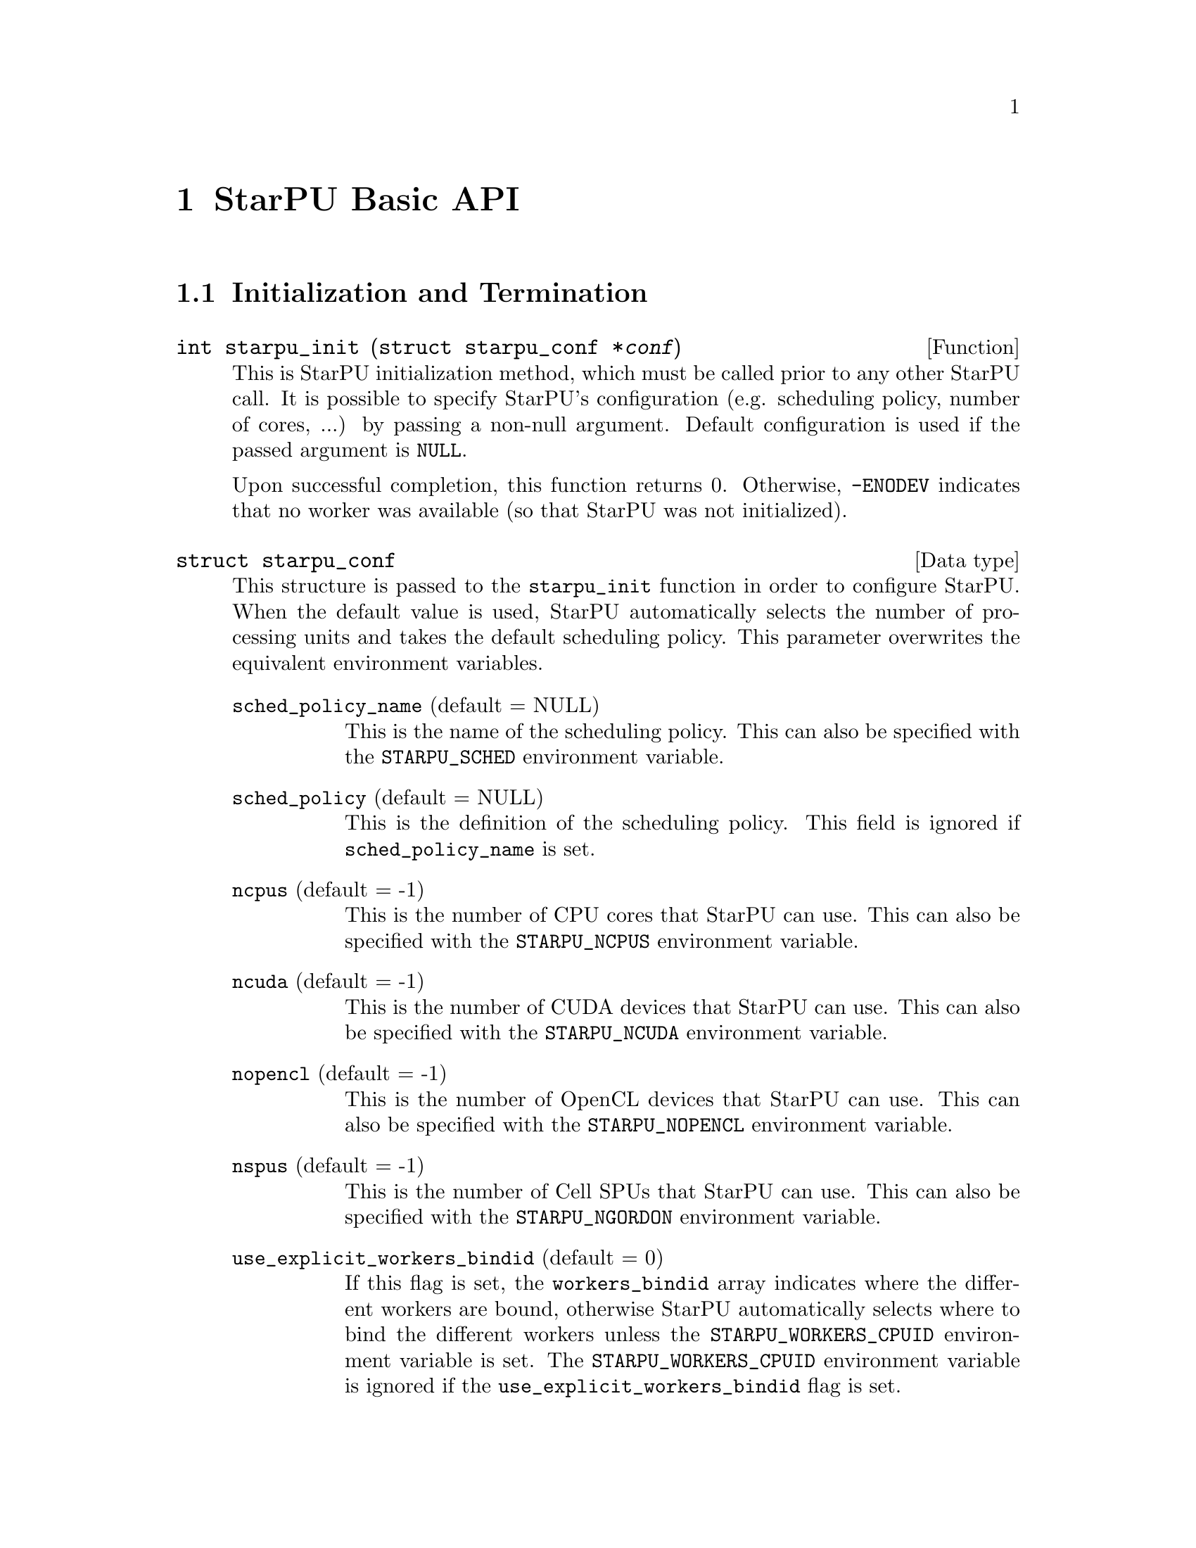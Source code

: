 @c -*-texinfo-*-

@c This file is part of the StarPU Handbook.
@c Copyright (C) 2009--2011  Universit@'e de Bordeaux 1
@c Copyright (C) 2010, 2011  Centre National de la Recherche Scientifique
@c Copyright (C) 2011 Institut National de Recherche en Informatique et Automatique
@c See the file starpu.texi for copying conditions.

@node StarPU Basic API
@chapter StarPU Basic API

@menu
* Initialization and Termination::  Initialization and Termination methods
* Workers' Properties::         Methods to enumerate workers' properties
* Data Library::                Methods to manipulate data
* Data Interfaces::             
* Data Partition::              
* Codelets and Tasks::          Methods to construct tasks
* Explicit Dependencies::       Explicit Dependencies
* Implicit Data Dependencies::  Implicit Data Dependencies
* Performance Model API::       
* Profiling API::               Profiling API
* CUDA extensions::             CUDA extensions
* OpenCL extensions::           OpenCL extensions
* Cell extensions::             Cell extensions
* Miscellaneous helpers::       
@end menu

@node Initialization and Termination
@section Initialization and Termination

@deftypefun int starpu_init ({struct starpu_conf *}@var{conf})
This is StarPU initialization method, which must be called prior to any other
StarPU call.  It is possible to specify StarPU's configuration (e.g. scheduling
policy, number of cores, ...) by passing a non-null argument. Default
configuration is used if the passed argument is @code{NULL}.

Upon successful completion, this function returns 0. Otherwise, @code{-ENODEV}
indicates that no worker was available (so that StarPU was not initialized).
@end deftypefun

@deftp {Data type} {struct starpu_conf}
This structure is passed to the @code{starpu_init} function in order
to configure StarPU.
When the default value is used, StarPU automatically selects the number
of processing units and takes the default scheduling policy. This parameter
overwrites the equivalent environment variables.

@table @asis
@item @code{sched_policy_name} (default = NULL)
This is the name of the scheduling policy. This can also be specified
with the @code{STARPU_SCHED} environment variable.
@item @code{sched_policy} (default = NULL)
This is the definition of the scheduling policy. This field is ignored
if @code{sched_policy_name} is set.
@item @code{ncpus} (default = -1)
This is the number of CPU cores that StarPU can use. This can also be
specified with the @code{STARPU_NCPUS} environment variable.
@item @code{ncuda} (default = -1)
This is the number of CUDA devices that StarPU can use. This can also
be specified with the @code{STARPU_NCUDA} environment variable.
@item @code{nopencl} (default = -1)
This is the number of OpenCL devices that StarPU can use. This can
also be specified with the @code{STARPU_NOPENCL} environment variable.
@item @code{nspus} (default = -1)
This is the number of Cell SPUs that StarPU can use. This can also be
specified with the @code{STARPU_NGORDON} environment variable.
@item @code{use_explicit_workers_bindid} (default = 0)
If this flag is set, the @code{workers_bindid} array indicates where
the different workers are bound, otherwise StarPU automatically
selects where to bind the different workers unless the
@code{STARPU_WORKERS_CPUID} environment variable is set. The
@code{STARPU_WORKERS_CPUID} environment variable is ignored if the
@code{use_explicit_workers_bindid} flag is set.
@item @code{workers_bindid[STARPU_NMAXWORKERS]}
If the @code{use_explicit_workers_bindid} flag is set, this array
indicates where to bind the different workers. The i-th entry of the
@code{workers_bindid} indicates the logical identifier of the
processor which should execute the i-th worker. Note that the logical
ordering of the CPUs is either determined by the OS, or provided by
the @code{hwloc} library in case it is available. When this flag is
set, the @ref{STARPU_WORKERS_CPUID} environment variable is ignored.
@item @code{use_explicit_workers_cuda_gpuid} (default = 0)
If this flag is set, the CUDA workers will be attached to the CUDA
devices specified in the @code{workers_cuda_gpuid} array. Otherwise,
StarPU affects the CUDA devices in a round-robin fashion. When this
flag is set, the @ref{STARPU_WORKERS_CUDAID} environment variable is
ignored.
@item @code{workers_cuda_gpuid[STARPU_NMAXWORKERS]}
If the @code{use_explicit_workers_cuda_gpuid} flag is set, this array
contains the logical identifiers of the CUDA devices (as used by
@code{cudaGetDevice}).
@item @code{use_explicit_workers_opencl_gpuid} (default = 0)
If this flag is set, the OpenCL workers will be attached to the OpenCL
devices specified in the @code{workers_opencl_gpuid} array. Otherwise,
StarPU affects the OpenCL devices in a round-robin fashion.
@item @code{workers_opencl_gpuid[STARPU_NMAXWORKERS]}
todo
@item @code{calibrate} (default = 0)
If this flag is set, StarPU will calibrate the performance models when
executing tasks. If this value is equal to -1, the default value is
used. The default value is overwritten by the @code{STARPU_CALIBRATE}
environment variable when it is set.
@item @code{single_combined_worker} (default = 0)
By default, StarPU creates various combined workers according to the machine
structure. Some parallel libraries (e.g. most OpenMP implementations) however do
not support concurrent calls to parallel code. In such case, setting this flag
makes StarPU only create one combined worker, containing all
the CPU workers. The default value is overwritten by the
@code{STARPU_SINGLE_COMBINED_WORKER} environment variable when it is set.
@end table
@end deftp

@deftypefun int starpu_conf_init ({struct starpu_conf *}@var{conf})
This function initializes the @var{conf} structure passed as argument
with the default values. In case some configuration parameters are already
specified through environment variables, @code{starpu_conf_init} initializes
the fields of the structure according to the environment variables. For
instance if @code{STARPU_CALIBRATE} is set, its value is put in the
@code{.ncuda} field of the structure passed as argument.

Upon successful completion, this function returns 0. Otherwise, @code{-EINVAL}
indicates that the argument was NULL.
@end deftypefun

@deftypefun void starpu_shutdown (void)
This is StarPU termination method. It must be called at the end of the
application: statistics and other post-mortem debugging information are not
guaranteed to be available until this method has been called.
@end deftypefun

@node Workers' Properties
@section Workers' Properties

@deftp {DataType} {enum starpu_archtype}
The different values are:
@table @asis
@item @code{STARPU_CPU_WORKER}
@item @code{STARPU_CUDA_WORKER}
@item @code{STARPU_OPENCL_WORKER}
@item @code{STARPU_GORDON_WORKER}
@end table
@end deftp

@deftypefun unsigned starpu_worker_get_count (void)
This function returns the number of workers (i.e. processing units executing
StarPU tasks). The returned value should be at most @code{STARPU_NMAXWORKERS}.
@end deftypefun

@deftypefun int starpu_worker_get_count_by_type ({enum starpu_archtype} @var{type})
Returns the number of workers of the given type indicated by the argument. A positive
(or null) value is returned in case of success, @code{-EINVAL} indicates that
the type is not valid otherwise.
@end deftypefun

@deftypefun unsigned starpu_cpu_worker_get_count (void)
This function returns the number of CPUs controlled by StarPU. The returned
value should be at most @code{STARPU_MAXCPUS}.
@end deftypefun

@deftypefun unsigned starpu_cuda_worker_get_count (void)
This function returns the number of CUDA devices controlled by StarPU. The returned
value should be at most @code{STARPU_MAXCUDADEVS}.
@end deftypefun

@deftypefun unsigned starpu_opencl_worker_get_count (void)
This function returns the number of OpenCL devices controlled by StarPU. The returned
value should be at most @code{STARPU_MAXOPENCLDEVS}.
@end deftypefun

@deftypefun unsigned starpu_spu_worker_get_count (void)
This function returns the number of Cell SPUs controlled by StarPU.
@end deftypefun

@deftypefun int starpu_worker_get_id (void)
This function returns the identifier of the current worker, i.e the one associated to the calling
thread. The returned value is either -1 if the current context is not a StarPU
worker (i.e. when called from the application outside a task or a callback), or
an integer between 0 and @code{starpu_worker_get_count() - 1}.
@end deftypefun

@deftypefun int starpu_worker_get_ids_by_type ({enum starpu_archtype} @var{type}, int *@var{workerids}, int @var{maxsize})
This function gets the list of identifiers of workers with the given
type. It fills the workerids array with the identifiers of the workers that have the type
indicated in the first argument. The maxsize argument indicates the size of the
workids array. The returned value gives the number of identifiers that were put
in the array. @code{-ERANGE} is returned is maxsize is lower than the number of
workers with the appropriate type: in that case, the array is filled with the
maxsize first elements. To avoid such overflows, the value of maxsize can be
chosen by the means of the @code{starpu_worker_get_count_by_type} function, or
by passing a value greater or equal to @code{STARPU_NMAXWORKERS}.
@end deftypefun

@deftypefun int starpu_worker_get_devid (int @var{id})
This functions returns the device id of the given worker. The worker
should be identified with the value returned by the @code{starpu_worker_get_id} function. In the case of a
CUDA worker, this device identifier is the logical device identifier exposed by
CUDA (used by the @code{cudaGetDevice} function for instance). The device
identifier of a CPU worker is the logical identifier of the core on which the
worker was bound; this identifier is either provided by the OS or by the
@code{hwloc} library in case it is available.
@end deftypefun

@deftypefun {enum starpu_archtype} starpu_worker_get_type (int @var{id})
This function returns the type of processing unit associated to a
worker. The worker identifier is a value returned by the
@code{starpu_worker_get_id} function). The returned value
indicates the architecture of the worker: @code{STARPU_CPU_WORKER} for a CPU
core, @code{STARPU_CUDA_WORKER} for a CUDA device,
@code{STARPU_OPENCL_WORKER} for a OpenCL device, and
@code{STARPU_GORDON_WORKER} for a Cell SPU. The value returned for an invalid
identifier is unspecified.
@end deftypefun

@deftypefun void starpu_worker_get_name (int @var{id}, char *@var{dst}, size_t @var{maxlen})
This function allows to get the name of a given worker.
StarPU associates a unique human readable string to each processing unit. This
function copies at most the @var{maxlen} first bytes of the unique string
associated to a worker identified by its identifier @var{id} into the
@var{dst} buffer. The caller is responsible for ensuring that the @var{dst}
is a valid pointer to a buffer of @var{maxlen} bytes at least. Calling this
function on an invalid identifier results in an unspecified behaviour.
@end deftypefun

@deftypefun unsigned starpu_worker_get_memory_node (unsigned @var{workerid})
This function returns the identifier of the memory node associated to the
worker identified by @var{workerid}.
@end deftypefun

@node Data Library
@section Data Library

@menu
* Introduction to Data Library::  
* Basic Data Library API::      
* Access registered data from the application::  
@end menu

This section describes the data management facilities provided by StarPU.

We show how to use existing data interfaces in @ref{Data Interfaces}, but developers can
design their own data interfaces if required.

@node Introduction to Data Library
@subsection Introduction
Data management is done at a high-level in StarPU: rather than accessing a mere
list of contiguous buffers, the tasks may manipulate data that are described by
a high-level construct which we call data interface.

An example of data interface is the "vector" interface which describes a
contiguous data array on a spefic memory node. This interface is a simple
structure containing the number of elements in the array, the size of the
elements, and the address of the array in the appropriate address space (this
address may be invalid if there is no valid copy of the array in the memory
node). More informations on the data interfaces provided by StarPU are
given in @ref{Data Interfaces}.

When a piece of data managed by StarPU is used by a task, the task
implementation is given a pointer to an interface describing a valid copy of
the data that is accessible from the current processing unit.

Every worker is associated to a memory node which is a logical abstraction of
the address space from which the processing unit gets its data. For instance,
the memory node associated to the different CPU workers represents main memory
(RAM), the memory node associated to a GPU is DRAM embedded on the device.
Every memory node is identified by a logical index which is accessible from the
@code{starpu_worker_get_memory_node} function. When registering a piece of data
to StarPU, the specified memory node indicates where the piece of data
initially resides (we also call this memory node the home node of a piece of
data).

@node Basic Data Library API
@subsection Basic Data Library API

@deftypefun int starpu_malloc (void **@var{A}, size_t @var{dim})
This function allocates data of the given size in main memory. It will also try to pin it in
CUDA or OpenCL, so that data transfers from this buffer can be asynchronous, and
thus permit data transfer and computation overlapping. The allocated buffer must
be freed thanks to the @code{starpu_free} function.
@end deftypefun

@deftypefun int starpu_free (void *@var{A})
This function frees memory which has previously allocated with
@code{starpu_malloc}.
@end deftypefun

@deftp {Data Type} {enum starpu_access_mode}
This datatype describes a data access mode. The different available modes are:
@table @asis
@item @code{STARPU_R}: read-only mode.
@item @code{STARPU_W}: write-only mode.
@item @code{STARPU_RW}: read-write mode. This is equivalent to @code{STARPU_R|STARPU_W}.
@item @code{STARPU_SCRATCH}: scratch memory. A temporary buffer is allocated for the task, but StarPU does not enforce data consistency, i.e. each device has its own buffer, independently from each other (even for CPUs). This is useful for temporary variables. For now, no behaviour is defined concerning the relation with STARPU_R/W modes and the value provided at registration, i.e. the value of the scratch buffer is undefined at entry of the codelet function, but this is being considered for future extensions.
@item @code{STARPU_REDUX} reduction mode.
@end table
@end deftp

@deftp {Data Type} {starpu_data_handle_t}
StarPU uses @code{starpu_data_handle_t} as an opaque handle to manage a piece of
data. Once a piece of data has been registered to StarPU, it is associated to a
@code{starpu_data_handle_t} which keeps track of the state of the piece of data
over the entire machine, so that we can maintain data consistency and locate
data replicates for instance.
@end deftp

@deftypefun void starpu_data_register (starpu_data_handle_t *@var{handleptr}, uint32_t @var{home_node}, void *@var{interface}, {struct starpu_data_interface_ops} *@var{ops})
Register a piece of data into the handle located at the @var{handleptr}
address. The @var{interface} buffer contains the initial description of the
data in the home node. The @var{ops} argument is a pointer to a structure
describing the different methods used to manipulate this type of interface. See
@ref{struct starpu_data_interface_ops} for more details on this structure.

If @code{home_node} is -1, StarPU will automatically
allocate the memory when it is used for the
first time in write-only mode. Once such data handle has been automatically
allocated, it is possible to access it using any access mode.

Note that StarPU supplies a set of predefined types of interface (e.g. vector or
matrix) which can be registered by the means of helper functions (e.g.
@code{starpu_vector_data_register} or @code{starpu_matrix_data_register}).
@end deftypefun

@deftypefun void starpu_data_unregister (starpu_data_handle_t @var{handle})
This function unregisters a data handle from StarPU. If the data was
automatically allocated by StarPU because the home node was -1, all
automatically allocated buffers are freed. Otherwise, a valid copy of the data
is put back into the home node in the buffer that was initially registered.
Using a data handle that has been unregistered from StarPU results in an
undefined behaviour.
@end deftypefun

@deftypefun void starpu_data_unregister_no_coherency (starpu_data_handle_t @var{handle})
This is the same as starpu_data_unregister, except that StarPU does not put back
a valid copy into the home node, in the buffer that was initially registered.
@end deftypefun

@deftypefun void starpu_data_invalidate (starpu_data_handle_t @var{handle})
Destroy all replicates of the data handle. After data invalidation, the first
access to the handle must be performed in write-only mode. Accessing an
invalidated data in read-mode results in undefined behaviour.
@end deftypefun

@c TODO create a specific sections about user interaction with the DSM ?

@deftypefun void starpu_data_set_wt_mask (starpu_data_handle_t @var{handle}, uint32_t @var{wt_mask})
This function sets the write-through mask of a given data, i.e. a bitmask of
nodes where the data should be always replicated after modification.
@end deftypefun

@deftypefun int starpu_data_prefetch_on_node (starpu_data_handle_t @var{handle}, unsigned @var{node}, unsigned @var{async})
Issue a prefetch request for a given data to a given node, i.e.
requests that the data be replicated to the given node, so that it is available
there for tasks. If the @var{async} parameter is 0, the call will block until
the transfer is achieved, else the call will return as soon as the request is
scheduled (which may however have to wait for a task completion).
@end deftypefun

@deftypefun starpu_data_handle_t starpu_data_lookup ({const void *}@var{ptr})
todo
@end deftypefun

@deftypefun int starpu_data_request_allocation (starpu_data_handle_t @var{handle}, uint32_t @var{node})
todo
@end deftypefun

@deftypefun void starpu_data_query_status (starpu_data_handle_t @var{handle}, int @var{memory_node}, {int *}@var{is_allocated}, {int *}@var{is_valid}, {int *}@var{is_requested})
Query the status of the handle on the specified memory node.
@end deftypefun

@deftypefun void starpu_data_advise_as_important (starpu_data_handle_t @var{handle}, unsigned @var{is_important})
This function allows to specify that a piece of data can be discarded
without impacting the application.
@end deftypefun

@deftypefun void starpu_data_set_reduction_methods (starpu_data_handle_t @var{handle}, {struct starpu_codelet_t *}@var{redux_cl}, {struct starpu_codelet_t *}@var{init_cl})
todo
@end deftypefun

@node Access registered data from the application
@subsection Access registered data from the application

@deftypefun int starpu_data_acquire (starpu_data_handle_t @var{handle}, {enum starpu_access_mode} @var{mode})
The application must call this function prior to accessing registered data from
main memory outside tasks. StarPU ensures that the application will get an
up-to-date copy of the data in main memory located where the data was
originally registered, and that all concurrent accesses (e.g. from tasks) will
be consistent with the access mode specified in the @var{mode} argument.
@code{starpu_data_release} must be called once the application does not need to
access the piece of data anymore.  Note that implicit data
dependencies are also enforced by @code{starpu_data_acquire}, i.e.
@code{starpu_data_acquire} will wait for all tasks scheduled to work on
the data, unless that they have not been disabled explictly by calling
@code{starpu_data_set_default_sequential_consistency_flag} or
@code{starpu_data_set_sequential_consistency_flag}.
@code{starpu_data_acquire} is a blocking call, so that it cannot be called from
tasks or from their callbacks (in that case, @code{starpu_data_acquire} returns
@code{-EDEADLK}). Upon successful completion, this function returns 0. 
@end deftypefun


@deftypefun int starpu_data_acquire_cb (starpu_data_handle_t @var{handle}, {enum starpu_access_mode} @var{mode}, void (*@var{callback})(void *), void *@var{arg})
@code{starpu_data_acquire_cb} is the asynchronous equivalent of
@code{starpu_data_release}. When the data specified in the first argument is
available in the appropriate access mode, the callback function is executed.
The application may access the requested data during the execution of this
callback. The callback function must call @code{starpu_data_release} once the
application does not need to access the piece of data anymore. 
Note that implicit data dependencies are also enforced by
@code{starpu_data_acquire_cb} in case they are enabled.
 Contrary to @code{starpu_data_acquire}, this function is non-blocking and may
be called from task callbacks. Upon successful completion, this function
returns 0.
@end deftypefun

@deftypefun void STARPU_DATA_ACQUIRE_CB (starpu_data_handle_t @var{handle}, {enum starpu_access_mode} @var{mode}, code)
@code{STARPU_DATA_ACQUIRE_CB} is the same as @code{starpu_data_acquire_cb},
except that the code to be executed in a callback is directly provided as a
macro parameter, and the data handle is automatically released after it. This
permits to easily execute code which depends on the value of some registered
data. This is non-blocking too and may be called from task callbacks.
@end deftypefun

@deftypefun void starpu_data_release (starpu_data_handle_t @var{handle})
This function releases the piece of data acquired by the application either by
@code{starpu_data_acquire} or by @code{starpu_data_acquire_cb}.
@end deftypefun

@node Data Interfaces
@section Data Interfaces

@menu
* Registering Data::            
* Accessing Data Interfaces::   
@end menu

@node Registering Data
@subsection Registering Data

There are several ways to register a memory region so that it can be managed by
StarPU.  The functions below allow the registration of vectors, 2D matrices, 3D
matrices as well as  BCSR and CSR sparse matrices.

@deftypefun void starpu_void_data_register ({starpu_data_handle_t *}@var{handle})
Register a void interface. There is no data really associated to that
interface, but it may be used as a synchronization mechanism. It also
permits to express an abstract piece of data that is managed by the
application internally: this makes it possible to forbid the
concurrent execution of different tasks accessing the same "void" data
in read-write concurrently.
@end deftypefun

@deftypefun void starpu_variable_data_register ({starpu_data_handle_t *}@var{handle}, uint32_t @var{home_node}, uintptr_t @var{ptr}, size_t @var{size})
Register the @var{size}-byte element pointed to by @var{ptr}, which is
typically a scalar, and initialize @var{handle} to represent this data
item.

@smallexample
float var;
starpu_data_handle_t var_handle;
starpu_variable_data_register(&var_handle, 0, (uintptr_t)&var, sizeof(var));
@end smallexample
@end deftypefun

@deftypefun void starpu_vector_data_register ({starpu_data_handle_t *}@var{handle}, uint32_t @var{home_node}, uintptr_t @var{ptr}, uint32_t @var{count}, size_t @var{size})
Register the @var{count} @var{size}-byte elements pointed to by
@var{ptr} and initialize @var{handle} to represent it.

@example
float vector[NX];
starpu_data_handle_t vector_handle;
starpu_vector_data_register(&vector_handle, 0, (uintptr_t)vector, NX,
                            sizeof(vector[0]));
@end example
@end deftypefun

@deftypefun void starpu_matrix_data_register ({starpu_data_handle_t *}@var{handle}, uint32_t @var{home_node}, uintptr_t @var{ptr}, uint32_t @var{ld}, uint32_t @var{nx}, uint32_t @var{ny}, size_t @var{size})
Register the @var{nx}x@var{ny} 2D matrix of @var{size}-byte elements
pointed by @var{ptr} and initialize @var{handle} to represent it.
@var{ld} specifies the number of extra elements present at the end of
each row; a non-zero @var{ld} adds padding, which can be useful for
alignment purposes.

@example
float *matrix;
starpu_data_handle_t matrix_handle;
matrix = (float*)malloc(width * height * sizeof(float));
starpu_matrix_data_register(&matrix_handle, 0, (uintptr_t)matrix,
                            width, width, height, sizeof(float));
@end example
@end deftypefun

@deftypefun void starpu_block_data_register ({starpu_data_handle_t *}@var{handle}, uint32_t @var{home_node}, uintptr_t @var{ptr}, uint32_t @var{ldy}, uint32_t @var{ldz}, uint32_t @var{nx}, uint32_t @var{ny}, uint32_t @var{nz}, size_t @var{size})
Register the @var{nx}x@var{ny}x@var{nz} 3D matrix of @var{size}-byte
elements pointed by @var{ptr} and initialize @var{handle} to represent
it.  Again, @var{ldy} and @var{ldz} specify the number of extra elements
present at the end of each row or column.

@example
float *block;
starpu_data_handle_t block_handle;
block = (float*)malloc(nx*ny*nz*sizeof(float));
starpu_block_data_register(&block_handle, 0, (uintptr_t)block,
                           nx, nx*ny, nx, ny, nz, sizeof(float));
@end example
@end deftypefun

@deftypefun void starpu_bcsr_data_register (starpu_data_handle_t *@var{handle}, uint32_t @var{home_node}, uint32_t @var{nnz}, uint32_t @var{nrow}, uintptr_t @var{nzval}, uint32_t *@var{colind}, uint32_t *@var{rowptr}, uint32_t @var{firstentry}, uint32_t @var{r}, uint32_t @var{c}, size_t @var{elemsize})
This variant of @code{starpu_data_register} uses the BCSR (Blocked
Compressed Sparse Row Representation) sparse matrix interface.
TODO
@end deftypefun

@deftypefun void starpu_csr_data_register (starpu_data_handle_t *@var{handle}, uint32_t @var{home_node}, uint32_t @var{nnz}, uint32_t @var{nrow}, uintptr_t @var{nzval}, uint32_t *@var{colind}, uint32_t *@var{rowptr}, uint32_t @var{firstentry}, size_t @var{elemsize})
This variant of @code{starpu_data_register} uses the CSR (Compressed
Sparse Row Representation) sparse matrix interface.
TODO
@end deftypefun

@deftypefun {void *} starpu_data_get_interface_on_node (starpu_data_handle_t @var{handle}, unsigned @var{memory_node})
todo
@end deftypefun

@node Accessing Data Interfaces
@subsection Accessing Data Interfaces

Each data interface is provided with a set of field access functions.
The ones using a @code{void *} parameter aimed to be used in codelet
implementations (see for example the code in @ref{Source code of Vector Scaling}).

@deftp {Data Type} {enum starpu_data_interface_id}
The different values are:
@table @asis
@item @code{STARPU_MATRIX_INTERFACE_ID}
@item @code{STARPU_BLOCK_INTERFACE_ID}
@item @code{STARPU_VECTOR_INTERFACE_ID}
@item @code{STARPU_CSR_INTERFACE_ID}
@item @code{STARPU_BCSR_INTERFACE_ID}
@item @code{STARPU_VARIABLE_INTERFACE_ID}
@item @code{STARPU_VOID_INTERFACE_ID}
@item @code{STARPU_MULTIFORMAT_INTERFACE_ID}
@item @code{STARPU_NINTERFACES_ID} : number of data interfaces
@end table
@end deftp

@menu
* Accessing Handle::            
* Accessing Variable Data Interfaces::  
* Accessing Vector Data Interfaces::  
* Accessing Matrix Data Interfaces::  
* Accessing Block Data Interfaces::  
* Accessing BCSR Data Interfaces::  
* Accessing CSR Data Interfaces::  
@end menu

@node Accessing Handle
@subsubsection Accessing Handle

@deftypefun {void *}starpu_handle_to_pointer (starpu_data_handle_t @var{handle}, uint32_t @var{node})
Return the pointer associated with @var{handle} on node @var{node} or
@code{NULL} if @var{handle}'s interface does not support this
operation or data for this handle is not allocated on that node.
@end deftypefun

@deftypefun {void *} starpu_handle_get_local_ptr (starpu_data_handle_t @var{handle})
Return the local pointer associated with @var{handle} or @code{NULL}
if @var{handle}'s interface does not have data allocated locally
@end deftypefun

@deftypefun {enum starpu_data_interface_id} starpu_get_handle_interface_id (starpu_data_handle_t @var{handle})
todo
@end deftypefun

@node Accessing Variable Data Interfaces
@subsubsection Accessing Variable Data Interfaces

@deftypefun size_t starpu_variable_get_elemsize (starpu_data_handle_t @var{handle})
todo
@end deftypefun

@deftypefun uintptr_t starpu_variable_get_local_ptr (starpu_data_handle_t @var{handle})
todo
@end deftypefun

@deftypefun uintptr_t STARPU_VARIABLE_GET_PTR ({void *}@var{interface})
todo
@end deftypefun

@deftypefun size_t STARPU_VARIABLE_GET_ELEMSIZE ({void *}@var{interface})
todo
@end deftypefun

@node Accessing Vector Data Interfaces
@subsubsection Vector Data Interfaces

@deftypefun uint32_t starpu_vector_get_nx (starpu_data_handle_t @var{handle})
todo
@end deftypefun

@deftypefun size_t starpu_vector_get_elemsize (starpu_data_handle_t @var{handle})
todo
@end deftypefun

@deftypefun uintptr_t starpu_vector_get_local_ptr (starpu_data_handle_t @var{handle})
todo
@end deftypefun

@deftypefun uintptr_t STARPU_VECTOR_GET_PTR ({void *}@var{interface})
todo
@end deftypefun

@deftypefun uint32_t STARPU_VECTOR_GET_NX ({void *}@var{interface})
todo
@end deftypefun

@deftypefun size_t STARPU_VECTOR_GET_ELEMSIZE ({void *}@var{interface})
todo
@end deftypefun

@node Accessing Matrix Data Interfaces
@subsubsection Matrix Data Interfaces

@deftypefun uint32_t starpu_matrix_get_nx (starpu_data_handle_t @var{handle})
todo
@end deftypefun

@deftypefun uint32_t starpu_matrix_get_ny (starpu_data_handle_t @var{handle})
todo
@end deftypefun

@deftypefun uint32_t starpu_matrix_get_local_ld (starpu_data_handle_t @var{handle})
todo
@end deftypefun

@deftypefun uintptr_t starpu_matrix_get_local_ptr (starpu_data_handle_t @var{handle})
todo
@end deftypefun

@deftypefun size_t starpu_matrix_get_elemsize (starpu_data_handle_t @var{handle})
todo
@end deftypefun

@deftypefun uintptr_t STARPU_MATRIX_GET_PTR ({void *}@var{interface})
todo
@end deftypefun

@deftypefun uint32_t STARPU_MATRIX_GET_NX ({void *}@var{interface})
todo
@end deftypefun

@deftypefun uint32_t STARPU_MATRIX_GET_NY ({void *}@var{interface})
todo
@end deftypefun

@deftypefun uint32_t STARPU_MATRIX_GET_LD ({void *}@var{interface})
todo
@end deftypefun

@deftypefun size_t STARPU_MATRIX_GET_ELEMSIZE ({void *}@var{interface})
todo
@end deftypefun

@node Accessing Block Data Interfaces
@subsubsection Block Data Interfaces

@deftypefun uint32_t starpu_block_get_nx (starpu_data_handle_t @var{handle})
todo
@end deftypefun

@deftypefun uint32_t starpu_block_get_ny (starpu_data_handle_t @var{handle})
todo
@end deftypefun

@deftypefun uint32_t starpu_block_get_nz (starpu_data_handle_t @var{handle})
todo
@end deftypefun

@deftypefun uint32_t starpu_block_get_local_ldy (starpu_data_handle_t @var{handle})
todo
@end deftypefun

@deftypefun uint32_t starpu_block_get_local_ldz (starpu_data_handle_t @var{handle})
todo
@end deftypefun

@deftypefun uintptr_t starpu_block_get_local_ptr (starpu_data_handle_t @var{handle})
todo
@end deftypefun

@deftypefun size_t starpu_block_get_elemsize (starpu_data_handle_t @var{handle})
todo
@end deftypefun

@deftypefun uintptr_t STARPU_BLOCK_GET_PTR ({void *}@var{interface})
todo
@end deftypefun

@deftypefun uint32_t STARPU_BLOCK_GET_NX ({void *}@var{interface})
todo
@end deftypefun

@deftypefun uint32_t STARPU_BLOCK_GET_NY ({void *}@var{interface})
todo
@end deftypefun

@deftypefun uint32_t STARPU_BLOCK_GET_NZ ({void *}@var{interface})
todo
@end deftypefun

@deftypefun uint32_t STARPU_BLOCK_GET_LDY ({void *}@var{interface})
todo
@end deftypefun

@deftypefun uint32_t STARPU_BLOCK_GET_LDZ ({void *}@var{interface})
todo
@end deftypefun

@deftypefun size_t STARPU_BLOCK_GET_ELEMSIZE ({void *}@var{interface})
todo
@end deftypefun

@node Accessing BCSR Data Interfaces
@subsubsection BCSR Data Interfaces

@deftypefun uint32_t starpu_bcsr_get_nnz (starpu_data_handle_t @var{handle})
todo
@end deftypefun

@deftypefun uint32_t starpu_bcsr_get_nrow (starpu_data_handle_t @var{handle})
todo
@end deftypefun

@deftypefun uint32_t starpu_bcsr_get_firstentry (starpu_data_handle_t @var{handle})
todo
@end deftypefun

@deftypefun uintptr_t starpu_bcsr_get_local_nzval (starpu_data_handle_t @var{handle})
todo
@end deftypefun

@deftypefun {uint32_t *} starpu_bcsr_get_local_colind (starpu_data_handle_t @var{handle})
todo
@end deftypefun

@deftypefun {uint32_t *} starpu_bcsr_get_local_rowptr (starpu_data_handle_t @var{handle})
todo
@end deftypefun

@deftypefun uint32_t starpu_bcsr_get_r (starpu_data_handle_t @var{handle})
todo
@end deftypefun

@deftypefun uint32_t starpu_bcsr_get_c (starpu_data_handle_t @var{handle})
todo
@end deftypefun

@deftypefun size_t starpu_bcsr_get_elemsize (starpu_data_handle_t @var{handle})
todo
@end deftypefun


@node Accessing CSR Data Interfaces
@subsubsection CSR Data Interfaces

@deftypefun uint32_t starpu_csr_get_nnz (starpu_data_handle_t @var{handle})
todo
@end deftypefun

@deftypefun uint32_t starpu_csr_get_nrow (starpu_data_handle_t @var{handle})
todo
@end deftypefun

@deftypefun uint32_t starpu_csr_get_firstentry (starpu_data_handle_t @var{handle})
todo
@end deftypefun

@deftypefun uintptr_t starpu_csr_get_local_nzval (starpu_data_handle_t @var{handle})
todo
@end deftypefun

@deftypefun {uint32_t *} starpu_csr_get_local_colind (starpu_data_handle_t @var{handle})
todo
@end deftypefun

@deftypefun {uint32_t *} starpu_csr_get_local_rowptr (starpu_data_handle_t @var{handle})
todo
@end deftypefun

@deftypefun size_t starpu_csr_get_elemsize (starpu_data_handle_t @var{handle})
todo
@end deftypefun

@deftypefun uint32_t STARPU_CSR_GET_NNZ ({void *}@var{interface})
todo
@end deftypefun

@deftypefun uint32_t STARPU_CSR_GET_NROW ({void *}@var{interface})
todo
@end deftypefun

@deftypefun uintptr_t STARPU_CSR_GET_NZVAL ({void *}@var{interface})
todo
@end deftypefun

@deftypefun {uint32_t *} STARPU_CSR_GET_COLIND ({void *}@var{interface})
todo
@end deftypefun

@deftypefun {uint32_t *} STARPU_CSR_GET_ROWPTR ({void *}@var{interface})
todo
@end deftypefun

@deftypefun uint32_t STARPU_CSR_GET_FIRSTENTRY ({void *}@var{interface})
todo
@end deftypefun

@deftypefun size_t STARPU_CSR_GET_ELEMSIZE ({void *}@var{interface})
todo
@end deftypefun

@node Data Partition
@section Data Partition

@menu
* Basic API::                   
* Predefined filter functions::  
@end menu

@node Basic API
@subsection Basic API

@deftp {Data Type} {struct starpu_data_filter}
The filter structure describes a data partitioning operation, to be given to the
@code{starpu_data_partition} function, see @ref{starpu_data_partition}
for an example. The different fields are:
@table @asis
@item @code{filter_func}
This function fills the @code{child_interface} structure with interface
information for the @code{id}-th child of the parent @code{father_interface} (among @code{nparts}).
@code{void (*filter_func)(void *father_interface, void* child_interface, struct starpu_data_filter *, unsigned id, unsigned nparts);}
@item @code{nchildren}
This is the number of parts to partition the data into.
@item @code{get_nchildren}
This returns the number of children. This can be used instead of @code{nchildren} when the number of
children depends on the actual data (e.g. the number of blocks in a sparse
matrix).
@code{unsigned (*get_nchildren)(struct starpu_data_filter *, starpu_data_handle_t initial_handle);}
@item @code{get_child_ops}
In case the resulting children use a different data interface, this function
returns which interface is used by child number @code{id}.
@code{struct starpu_data_interface_ops *(*get_child_ops)(struct starpu_data_filter *, unsigned id);}
@item @code{filter_arg}
Some filters take an addition parameter, but this is usually unused.
@item @code{filter_arg_ptr}
Some filters take an additional array parameter like the sizes of the parts, but
this is usually unused.
@end table
@end deftp

@deftypefun void starpu_data_partition (starpu_data_handle_t @var{initial_handle}, {struct starpu_data_filter *}@var{f})
@anchor{starpu_data_partition}
This requests partitioning one StarPU data @var{initial_handle} into several
subdata according to the filter @var{f}, as shown in the following example:

@cartouche
@smallexample
struct starpu_data_filter f = @{
    .filter_func = starpu_vertical_block_filter_func,
    .nchildren = nslicesx,
    .get_nchildren = NULL,
    .get_child_ops = NULL
@};
starpu_data_partition(A_handle, &f);
@end smallexample
@end cartouche
@end deftypefun

@deftypefun void starpu_data_unpartition (starpu_data_handle_t @var{root_data}, uint32_t @var{gathering_node})
This unapplies one filter, thus unpartitioning the data. The pieces of data are
collected back into one big piece in the @var{gathering_node} (usually 0).
@cartouche
@smallexample
starpu_data_unpartition(A_handle, 0);
@end smallexample
@end cartouche
@end deftypefun

@deftypefun int starpu_data_get_nb_children (starpu_data_handle_t @var{handle})
This function returns the number of children.
@end deftypefun

@deftypefun starpu_data_handle_t starpu_data_get_child (starpu_data_handle_t @var{handle}, unsigned @var{i})
todo
@end deftypefun

@deftypefun starpu_data_handle_t starpu_data_get_sub_data (starpu_data_handle_t @var{root_data}, unsigned @var{depth}, ... )
After partitioning a StarPU data by applying a filter,
@code{starpu_data_get_sub_data} can be used to get handles for each of
the data portions. @var{root_data} is the parent data that was
partitioned. @var{depth} is the number of filters to traverse (in
case several filters have been applied, to e.g. partition in row
blocks, and then in column blocks), and the subsequent
parameters are the indexes. The function returns a handle to the
subdata.
@cartouche
@smallexample
h = starpu_data_get_sub_data(A_handle, 1, taskx);
@end smallexample
@end cartouche
@end deftypefun

@deftypefun starpu_data_handle_t starpu_data_vget_sub_data (starpu_data_handle_t @var{root_data}, unsigned @var{depth}, va_list @var{pa})
This function is similar to @code{starpu_data_get_sub_data} but uses a
va_list for the parameter list.
@end deftypefun

@deftypefun void starpu_data_map_filters (starpu_data_handle_t @var{root_data}, unsigned @var{nfilters}, ...)
todo
@end deftypefun

@deftypefun void starpu_data_vmap_filters (starpu_data_handle_t @var{root_data}, unsigned @var{nfilters}, va_list @var{pa})
todo
@end deftypefun

@node Predefined filter functions
@subsection Predefined filter functions

@menu
* Partitioning BCSR Data::      
* Partitioning BLAS interface::  
* Partitioning Vector Data::    
* Partitioning Block Data::     
@end menu

This section gives a partial list of the predefined partitioning functions.
Examples on how to use them are shown in @ref{Partitioning Data}. The complete
list can be found in @code{starpu_data_filters.h} .

@node Partitioning BCSR Data
@subsubsection Partitioning BCSR Data

@deftypefun void starpu_canonical_block_filter_bcsr (void *@var{father_interface}, void *@var{child_interface}, {struct starpu_data_filter} *@var{f}, unsigned @var{id}, unsigned @var{nparts})
TODO
@end deftypefun

@deftypefun void starpu_vertical_block_filter_func_csr (void *@var{father_interface}, void *@var{child_interface}, {struct starpu_data_filter} *@var{f}, unsigned @var{id}, unsigned @var{nparts})
TODO
@end deftypefun

@node Partitioning BLAS interface
@subsubsection Partitioning BLAS interface

@deftypefun void starpu_block_filter_func (void *@var{father_interface}, void *@var{child_interface}, {struct starpu_data_filter} *@var{f}, unsigned @var{id}, unsigned @var{nparts})
This partitions a dense Matrix into horizontal blocks.
@end deftypefun

@deftypefun void starpu_vertical_block_filter_func (void *@var{father_interface}, void *@var{child_interface}, {struct starpu_data_filter} *@var{f}, unsigned @var{id}, unsigned @var{nparts})
This partitions a dense Matrix into vertical blocks.
@end deftypefun

@node Partitioning Vector Data
@subsubsection Partitioning Vector Data

@deftypefun void starpu_block_filter_func_vector (void *@var{father_interface}, void *@var{child_interface}, {struct starpu_data_filter} *@var{f}, unsigned @var{id}, unsigned @var{nparts})
Return in @code{*@var{child_interface}} the @var{id}th element of the
vector represented by @var{father_interface} once partitioned in
@var{nparts} chunks of equal size.
@end deftypefun


@deftypefun void starpu_vector_list_filter_func (void *@var{father_interface}, void *@var{child_interface}, {struct starpu_data_filter} *@var{f}, unsigned @var{id}, unsigned @var{nparts})
Return in @code{*@var{child_interface}} the @var{id}th element of the
vector represented by @var{father_interface} once partitioned into
@var{nparts} chunks according to the @code{filter_arg_ptr} field of
@code{*@var{f}}.

The @code{filter_arg_ptr} field must point to an array of @var{nparts}
@code{uint32_t} elements, each of which specifies the number of elements
in each chunk of the partition.
@end deftypefun

@deftypefun void starpu_vector_divide_in_2_filter_func (void *@var{father_interface}, void *@var{child_interface}, {struct starpu_data_filter} *@var{f}, unsigned @var{id}, unsigned @var{nparts})
Return in @code{*@var{child_interface}} the @var{id}th element of the
vector represented by @var{father_interface} once partitioned in two
chunks of equal size, ignoring @var{nparts}.  Thus, @var{id} must be
@code{0} or @code{1}.
@end deftypefun


@node Partitioning Block Data
@subsubsection Partitioning Block Data

@deftypefun void starpu_block_filter_func_block (void *@var{father_interface}, void *@var{child_interface}, {struct starpu_data_filter} *@var{f}, unsigned @var{id}, unsigned @var{nparts})
This partitions a 3D matrix along the X axis.
@end deftypefun

@node Codelets and Tasks
@section Codelets and Tasks

This section describes the interface to manipulate codelets and tasks.

@deftp {Data Type} {struct starpu_codelet}
The codelet structure describes a kernel that is possibly implemented on various
targets. For compatibility, make sure to initialize the whole structure to zero.

@table @asis
@item @code{where}
Indicates which types of processing units are able to execute the codelet.
@code{STARPU_CPU|STARPU_CUDA} for instance indicates that the codelet is
implemented for both CPU cores and CUDA devices while @code{STARPU_GORDON}
indicates that it is only available on Cell SPUs.

@item @code{cpu_func} (optional)
Is a function pointer to the CPU implementation of the codelet. Its prototype
must be: @code{void cpu_func(void *buffers[], void *cl_arg)}. The first
argument being the array of data managed by the data management library, and
the second argument is a pointer to the argument passed from the @code{cl_arg}
field of the @code{starpu_task} structure.
The @code{cpu_func} field is ignored if @code{STARPU_CPU} does not appear in
the @code{where} field, it must be non-null otherwise. When multiple CPU
implementations are used, this field must be set to
@code{STARPU_MULTIPLE_CPU_IMPLEMENTATIONS}.

@item @code{cpu_funcs} (optional)
Is an array of function pointers to the CPU implementations of the codelet. This
field is ignored if the @code{cpu_func} field is set to anything else than
@code{STARPU_MULTIPLE_CPU_IMPLEMENTATIONS}. Otherwise, it should contain at
least one function pointer, and at most @code{STARPU_MAXIMPLEMENTATIONS}.

@item @code{cuda_func} (optional)
Is a function pointer to the CUDA implementation of the codelet. @emph{This
must be a host-function written in the CUDA runtime API}. Its prototype must
be: @code{void cuda_func(void *buffers[], void *cl_arg);}. The @code{cuda_func}
field is ignored if @code{STARPU_CUDA} does not appear in the @code{where}
field, it must be non-null otherwise. When multiple CUDA implementations are
used, this field must be set to @code{STARPU_MULTIPLE_CUDA_IMPLEMENTATIONS}.

@item @code{cuda_funcs} (optional)
Is an array of function pointers to the CUDA implementations of the codelet.
This field is ignored if the @code{cuda_func} field is set to anything else than
@code{STARPU_MULTIPLE_CUDA_IMPLEMENTATIONS}. Otherwise, it should contain at
least one function pointer, and at most @code{STARPU_MAXIMPLEMENTATIONS}.

@item @code{opencl_func} (optional)
Is a function pointer to the OpenCL implementation of the codelet. Its
prototype must be:
@code{void opencl_func(void *buffers[], void *cl_arg);}.
This pointer is ignored if @code{STARPU_OPENCL} does not appear in the
@code{where} field, it must be non-null otherwise. When multiple OpenCL
implementations are used, this field must be set to
@code{STARPU_MULTIPLE_OPENCL_IMPLEMENTATIONS}.

@item @code{opencl_funcs} (optional)
Is an array of function pointers to the OpenCL implementations of the codelet.
This field is ignored if the @code{opencl_func} field is set to anything else
than @code{STARPU_MULTIPLE_OPENCL_IMPLEMENTATIONS}. Otherwise, it should contain
at least one function pointer, and at most @code{STARPU_MAXIMPLEMENTATIONS}.

@item @code{gordon_func} (optional)
This is the index of the Cell SPU implementation within the Gordon library.
See Gordon documentation for more details on how to register a kernel and
retrieve its index.

@item @code{nbuffers}
Specifies the number of arguments taken by the codelet. These arguments are
managed by the DSM and are accessed from the @code{void *buffers[]}
array. The constant argument passed with the @code{cl_arg} field of the
@code{starpu_task} structure is not counted in this number.  This value should
not be above @code{STARPU_NMAXBUFS}.

@item @code{model} (optional)
This is a pointer to the task duration performance model associated to this
codelet. This optional field is ignored when set to @code{NULL}.

TODO

@item @code{power_model} (optional)
This is a pointer to the task power consumption performance model associated
to this codelet. This optional field is ignored when set to @code{NULL}.
In the case of parallel codelets, this has to account for all processing units
involved in the parallel execution.

TODO

@end table
@end deftp

@deftp {Data Type} {struct starpu_task}
The @code{starpu_task} structure describes a task that can be offloaded on the various
processing units managed by StarPU. It instantiates a codelet. It can either be
allocated dynamically with the @code{starpu_task_create} method, or declared
statically. In the latter case, the programmer has to zero the
@code{starpu_task} structure and to fill the different fields properly. The
indicated default values correspond to the configuration of a task allocated
with @code{starpu_task_create}.

@table @asis
@item @code{cl}
Is a pointer to the corresponding @code{starpu_codelet} data structure. This
describes where the kernel should be executed, and supplies the appropriate
implementations. When set to @code{NULL}, no code is executed during the tasks,
such empty tasks can be useful for synchronization purposes.

@item @code{buffers}
Is an array of @code{struct starpu_buffer_descr} structures. It describes the
different pieces of data accessed by the task, and how they should be accessed.
The @code{struct starpu_buffer_descr} structure is composed of two fields, the
@code{handle} field specifies the handle of the piece of data, and the
@code{mode} field is the required access mode (eg @code{STARPU_RW}). The number
of entries in this array must be specified in the @code{nbuffers} field of the
@code{starpu_codelet} structure, and should not excede @code{STARPU_NMAXBUFS}.
If unsufficient, this value can be set with the @code{--enable-maxbuffers}
option when configuring StarPU.

@item @code{cl_arg} (optional; default: @code{NULL})
This pointer is passed to the codelet through the second argument
of the codelet implementation (e.g. @code{cpu_func} or @code{cuda_func}).
In the specific case of the Cell processor, see the @code{cl_arg_size}
argument.

@item @code{cl_arg_size} (optional, Cell-specific)
In the case of the Cell processor, the @code{cl_arg} pointer is not directly
given to the SPU function. A buffer of size @code{cl_arg_size} is allocated on
the SPU. This buffer is then filled with the @code{cl_arg_size} bytes starting
at address @code{cl_arg}. In this case, the argument given to the SPU codelet
is therefore not the @code{cl_arg} pointer, but the address of the buffer in
local store (LS) instead. This field is ignored for CPU, CUDA and OpenCL
codelets, where the @code{cl_arg} pointer is given as such.

@item @code{callback_func} (optional) (default: @code{NULL})
This is a function pointer of prototype @code{void (*f)(void *)} which
specifies a possible callback. If this pointer is non-null, the callback
function is executed @emph{on the host} after the execution of the task. The
callback is passed the value contained in the @code{callback_arg} field. No
callback is executed if the field is set to @code{NULL}.

@item @code{callback_arg} (optional) (default: @code{NULL})
This is the pointer passed to the callback function. This field is ignored if
the @code{callback_func} is set to @code{NULL}.

@item @code{use_tag} (optional) (default: @code{0})
If set, this flag indicates that the task should be associated with the tag
contained in the @code{tag_id} field. Tag allow the application to synchronize
with the task and to express task dependencies easily.

@item @code{tag_id}
This fields contains the tag associated to the task if the @code{use_tag} field
was set, it is ignored otherwise.

@item @code{synchronous}
If this flag is set, the @code{starpu_task_submit} function is blocking and
returns only when the task has been executed (or if no worker is able to
process the task). Otherwise, @code{starpu_task_submit} returns immediately.

@item @code{priority} (optional) (default: @code{STARPU_DEFAULT_PRIO})
This field indicates a level of priority for the task. This is an integer value
that must be set between the return values of the
@code{starpu_sched_get_min_priority} function for the least important tasks,
and that of the @code{starpu_sched_get_max_priority} for the most important
tasks (included). The @code{STARPU_MIN_PRIO} and @code{STARPU_MAX_PRIO} macros
are provided for convenience and respectively returns value of
@code{starpu_sched_get_min_priority} and @code{starpu_sched_get_max_priority}.
Default priority is @code{STARPU_DEFAULT_PRIO}, which is always defined as 0 in
order to allow static task initialization.  Scheduling strategies that take
priorities into account can use this parameter to take better scheduling
decisions, but the scheduling policy may also ignore it.

@item @code{execute_on_a_specific_worker} (default: @code{0})
If this flag is set, StarPU will bypass the scheduler and directly affect this
task to the worker specified by the @code{workerid} field.

@item @code{workerid} (optional)
If the @code{execute_on_a_specific_worker} field is set, this field indicates
which is the identifier of the worker that should process this task (as
returned by @code{starpu_worker_get_id}). This field is ignored if
@code{execute_on_a_specific_worker} field is set to 0.

@item @code{detach} (optional) (default: @code{1})
If this flag is set, it is not possible to synchronize with the task
by the means of @code{starpu_task_wait} later on. Internal data structures
are only guaranteed to be freed once @code{starpu_task_wait} is called if the
flag is not set.

@item @code{destroy} (optional) (default: @code{1})
If this flag is set, the task structure will automatically be freed, either
after the execution of the callback if the task is detached, or during
@code{starpu_task_wait} otherwise. If this flag is not set, dynamically
allocated data structures will not be freed until @code{starpu_task_destroy} is
called explicitly. Setting this flag for a statically allocated task structure
will result in undefined behaviour.

@item @code{predicted} (output field)
Predicted duration of the task. This field is only set if the scheduling
strategy used performance models.

@end table
@end deftp

@deftypefun void starpu_task_init ({struct starpu_task} *@var{task})
Initialize @var{task} with default values. This function is implicitly
called by @code{starpu_task_create}. By default, tasks initialized with
@code{starpu_task_init} must be deinitialized explicitly with
@code{starpu_task_deinit}. Tasks can also be initialized statically, using the
constant @code{STARPU_TASK_INITIALIZER}.
@end deftypefun

@deftypefun {struct starpu_task *} starpu_task_create (void)
Allocate a task structure and initialize it with default values. Tasks
allocated dynamically with @code{starpu_task_create} are automatically freed when the
task is terminated. If the destroy flag is explicitly unset, the resources used
by the task are freed by calling
@code{starpu_task_destroy}.
@end deftypefun

@deftypefun void starpu_task_deinit ({struct starpu_task} *@var{task})
Release all the structures automatically allocated to execute @var{task}. This is
called automatically by @code{starpu_task_destroy}, but the task structure itself is not
freed. This should be used for statically allocated tasks for instance.
@end deftypefun

@deftypefun void starpu_task_destroy ({struct starpu_task} *@var{task})
Free the resource allocated during @code{starpu_task_create} and
associated with @var{task}. This function can be called automatically
after the execution of a task by setting the @code{destroy} flag of the
@code{starpu_task} structure (default behaviour).  Calling this function
on a statically allocated task results in an undefined behaviour.
@end deftypefun

@deftypefun int starpu_task_wait ({struct starpu_task} *@var{task})
This function blocks until @var{task} has been executed. It is not possible to
synchronize with a task more than once. It is not possible to wait for
synchronous or detached tasks.

Upon successful completion, this function returns 0. Otherwise, @code{-EINVAL}
indicates that the specified task was either synchronous or detached.
@end deftypefun

@deftypefun int starpu_task_submit ({struct starpu_task} *@var{task})
This function submits @var{task} to StarPU. Calling this function does
not mean that the task will be executed immediately as there can be data or task
(tag) dependencies that are not fulfilled yet: StarPU will take care of
scheduling this task with respect to such dependencies.
This function returns immediately if the @code{synchronous} field of the
@code{starpu_task} structure was set to 0, and block until the termination of
the task otherwise. It is also possible to synchronize the application with
asynchronous tasks by the means of tags, using the @code{starpu_tag_wait}
function for instance.

In case of success, this function returns 0, a return value of @code{-ENODEV}
means that there is no worker able to process this task (e.g. there is no GPU
available and this task is only implemented for CUDA devices).
@end deftypefun

@deftypefun int starpu_task_wait_for_all (void)
This function blocks until all the tasks that were submitted are terminated.
@end deftypefun

@deftypefun {struct starpu_task *} starpu_get_current_task (void)
This function returns the task currently executed by the worker, or
NULL if it is called either from a thread that is not a task or simply
because there is no task being executed at the moment.
@end deftypefun

@deftypefun void starpu_display_codelet_stats ({struct starpu_codelet_t} *@var{cl})
Output on @code{stderr} some statistics on the codelet @var{cl}.
@end deftypefun

@deftypefun int starpu_task_wait_for_no_ready (void)
This function waits until there is no more ready task.
@end deftypefun

@c Callbacks : what can we put in callbacks ?

@node Explicit Dependencies
@section Explicit Dependencies

@deftypefun void starpu_task_declare_deps_array ({struct starpu_task} *@var{task}, unsigned @var{ndeps}, {struct starpu_task} *@var{task_array}[])
Declare task dependencies between a @var{task} and an array of tasks of length
@var{ndeps}. This function must be called prior to the submission of the task,
but it may called after the submission or the execution of the tasks in the
array provided the tasks are still valid (ie. they were not automatically
destroyed). Calling this function on a task that was already submitted or with
an entry of @var{task_array} that is not a valid task anymore results in an
undefined behaviour. If @var{ndeps} is null, no dependency is added. It is
possible to call @code{starpu_task_declare_deps_array} multiple times on the
same task, in this case, the dependencies are added. It is possible to have
redundancy in the task dependencies.
@end deftypefun

@deftp {Data Type} {starpu_tag_t}
This type defines a task logical identifer. It is possible to associate a task with a unique ``tag'' chosen by the application, and to express
dependencies between tasks by the means of those tags. To do so, fill the
@code{tag_id} field of the @code{starpu_task} structure with a tag number (can
be arbitrary) and set the @code{use_tag} field to 1.

If @code{starpu_tag_declare_deps} is called with this tag number, the task will
not be started until the tasks which holds the declared dependency tags are
completed.
@end deftp

@deftypefun void starpu_tag_declare_deps (starpu_tag_t @var{id}, unsigned @var{ndeps}, ...)
Specify the dependencies of the task identified by tag @var{id}. The first
argument specifies the tag which is configured, the second argument gives the
number of tag(s) on which @var{id} depends. The following arguments are the
tags which have to be terminated to unlock the task.

This function must be called before the associated task is submitted to StarPU
with @code{starpu_task_submit}.

Because of the variable arity of @code{starpu_tag_declare_deps}, note that the
last arguments @emph{must} be of type @code{starpu_tag_t}: constant values
typically need to be explicitly casted. Using the
@code{starpu_tag_declare_deps_array} function avoids this hazard.

@cartouche
@example
/*  Tag 0x1 depends on tags 0x32 and 0x52 */
starpu_tag_declare_deps((starpu_tag_t)0x1,
        2, (starpu_tag_t)0x32, (starpu_tag_t)0x52);
@end example
@end cartouche
@end deftypefun

@deftypefun void starpu_tag_declare_deps_array (starpu_tag_t @var{id}, unsigned @var{ndeps}, {starpu_tag_t *}@var{array})
This function is similar to @code{starpu_tag_declare_deps}, except
that its does not take a variable number of arguments but an array of
tags of size @var{ndeps}.
@cartouche
@example
/*  Tag 0x1 depends on tags 0x32 and 0x52 */
starpu_tag_t tag_array[2] = @{0x32, 0x52@};
starpu_tag_declare_deps_array((starpu_tag_t)0x1, 2, tag_array);
@end example
@end cartouche
@end deftypefun

@deftypefun void starpu_tag_wait (starpu_tag_t @var{id})
This function blocks until the task associated to tag @var{id} has been
executed. This is a blocking call which must therefore not be called within
tasks or callbacks, but only from the application directly.  It is possible to
synchronize with the same tag multiple times, as long as the
@code{starpu_tag_remove} function is not called.  Note that it is still
possible to synchronize with a tag associated to a task which @code{starpu_task}
data structure was freed (e.g. if the @code{destroy} flag of the
@code{starpu_task} was enabled).
@end deftypefun

@deftypefun void starpu_tag_wait_array (unsigned @var{ntags}, starpu_tag_t *@var{id})
This function is similar to @code{starpu_tag_wait} except that it blocks until
@emph{all} the @var{ntags} tags contained in the @var{id} array are
terminated.
@end deftypefun

@deftypefun void starpu_tag_remove (starpu_tag_t @var{id})
This function releases the resources associated to tag @var{id}. It can be
called once the corresponding task has been executed and when there is
no other tag that depend on this tag anymore.
@end deftypefun

@deftypefun void starpu_tag_notify_from_apps (starpu_tag_t @var{id})
This function explicitly unlocks tag @var{id}. It may be useful in the
case of applications which execute part of their computation outside StarPU
tasks (e.g. third-party libraries).  It is also provided as a
convenient tool for the programmer, for instance to entirely construct the task
DAG before actually giving StarPU the opportunity to execute the tasks.
@end deftypefun

@node Implicit Data Dependencies
@section Implicit Data Dependencies

In this section, we describe how StarPU makes it possible to insert implicit
task dependencies in order to enforce sequential data consistency. When this
data consistency is enabled on a specific data handle, any data access will
appear as sequentially consistent from the application. For instance, if the
application submits two tasks that access the same piece of data in read-only
mode, and then a third task that access it in write mode, dependencies will be
added between the two first tasks and the third one. Implicit data dependencies
are also inserted in the case of data accesses from the application.

@deftypefun void starpu_data_set_default_sequential_consistency_flag (unsigned @var{flag})
Set the default sequential consistency flag. If a non-zero value is passed, a
sequential data consistency will be enforced for all handles registered after
this function call, otherwise it is disabled. By default, StarPU enables
sequential data consistency. It is also possible to select the data consistency
mode of a specific data handle with the
@code{starpu_data_set_sequential_consistency_flag} function.
@end deftypefun

@deftypefun unsigned starpu_data_get_default_sequential_consistency_flag (void)
Return the default sequential consistency flag
@end deftypefun

@deftypefun unsigned starpu_data_set_default_sequential_consistency_flag (void)
This function returns the current default sequential consistency flag.
@end deftypefun

@deftypefun void starpu_data_set_sequential_consistency_flag (starpu_data_handle_t @var{handle}, unsigned @var{flag})
Sets the data consistency mode associated to a data handle. The consistency
mode set using this function has the priority over the default mode which can
be set with @code{starpu_data_set_sequential_consistency_flag}.
@end deftypefun

@node Performance Model API
@section Performance Model API

@deftp {Data Type} {enum starpu_perf_archtype}
Enumerates the various types of architectures.
CPU types range within STARPU_CPU_DEFAULT (1 CPU), STARPU_CPU_DEFAULT+1 (2 CPUs), ... STARPU_CPU_DEFAULT + STARPU_MAXCPUS - 1 (STARPU_MAXCPUS CPUs).
CUDA types range within STARPU_CUDA_DEFAULT (GPU number 0), STARPU_CUDA_DEFAULT + 1 (GPU number 1), ..., STARPU_CUDA_DEFAULT + STARPU_MAXCUDADEVS - 1 (GPU number STARPU_MAXCUDADEVS - 1). 
OpenCL types range within STARPU_OPENCL_DEFAULT (GPU number 0), STARPU_OPENCL_DEFAULT + 1 (GPU number 1), ..., STARPU_OPENCL_DEFAULT + STARPU_MAXOPENCLDEVS - 1 (GPU number STARPU_MAXOPENCLDEVS - 1). 
@table @asis
@item @code{STARPU_CPU_DEFAULT}
@item @code{STARPU_CUDA_DEFAULT}
@item @code{STARPU_OPENCL_DEFAULT}
@item @code{STARPU_GORDON_DEFAULT}
@end table
@end deftp

@deftp {Data Type} {struct starpu_perfmodel}
contains all information about a performance model. At least the
@code{type} and @code{symbol} fields have to be filled when defining a
performance model for a codelet. Other fields have to be zero.
@end deftp

@deftypefun int starpu_load_history_debug ({const char} *@var{symbol}, {struct starpu_perfmodel} *@var{model})
loads a given performance model. The @var{model} structure has to be completely zero, and will be filled with the information saved in @code{~/.starpu}.
@end deftypefun

@deftypefun void starpu_perfmodel_debugfilepath ({struct starpu_perfmodel} *@var{model}, {enum starpu_perf_archtype} @var{arch}, char *@var{path}, size_t @var{maxlen})
returns the path to the debugginf information for the performance model.
@end deftypefun

@deftypefun void starpu_perfmodel_get_arch_name ({enum starpu_perf_archtype} @var{arch}, char *@var{archname}, size_t @var{maxlen})
returns the architecture name for @var{arch}.
@end deftypefun

@deftypefun void starpu_force_bus_sampling (void)
forces sampling the bus performance model again.
@end deftypefun

@deftypefun {enum starpu_perf_archtype} starpu_worker_get_perf_archtype (int @var{workerid})
returns the architecture type of a given worker.
@end deftypefun

@deftypefun int starpu_list_models ({FILE *}@var{output})
prints a list of all performance models on @var{output}.
@end deftypefun

@deftypefun void starpu_print_bus_bandwidth ({FILE *}@var{f})
prints a matrix of bus bandwidths on @var{f}.
@end deftypefun

@node Profiling API
@section Profiling API

@deftypefun int starpu_profiling_status_set (int @var{status})
Thie function sets the profiling status. Profiling is activated by passing
@code{STARPU_PROFILING_ENABLE} in @var{status}. Passing
@code{STARPU_PROFILING_DISABLE} disables profiling. Calling this function
resets all profiling measurements. When profiling is enabled, the
@code{profiling_info} field of the @code{struct starpu_task} structure points
to a valid @code{struct starpu_task_profiling_info} structure containing
information about the execution of the task.

Negative return values indicate an error, otherwise the previous status is
returned.
@end deftypefun

@deftypefun int starpu_profiling_status_get (void)
Return the current profiling status or a negative value in case there was an error.
@end deftypefun

@deftypefun void starpu_set_profiling_id (int @var{new_id})
This function sets the ID used for profiling trace filename
@end deftypefun

@deftp {Data Type} {struct starpu_task_profiling_info}
This structure contains information about the execution of a task. It is
accessible from the @code{.profiling_info} field of the @code{starpu_task}
structure if profiling was enabled. The different fields are:
@table @asis
@item @code{submit_time}
Date of task submission (relative to the initialization of StarPU).
@item @code{start_time}
Date of task execution beginning (relative to the initialization of StarPU).
@item @code{end_time}
Date of task execution termination (relative to the initialization of StarPU).
@item @code{workerid}
Identifier of the worker which has executed the task.
@end table
@end deftp

@deftp {Data Type} {struct starpu_worker_profiling_info}
This structure contains the profiling information associated to a
worker. The different fields are:
@table @asis
@item @code{start_time}
Starting date for the reported profiling measurements.
@item @code{total_time}
Duration of the profiling measurement interval.
@item @code{executing_time}
Time spent by the worker to execute tasks during the profiling measurement interval.
@item @code{sleeping_time}
Time spent idling by the worker during the profiling measurement interval.
@item @code{executed_tasks}
Number of tasks executed by the worker during the profiling measurement interval.
@end table
@end deftp

@deftypefun int starpu_worker_get_profiling_info (int @var{workerid}, {struct starpu_worker_profiling_info *}@var{worker_info})
Get the profiling info associated to the worker identified by @var{workerid},
and reset the profiling measurements. If the @var{worker_info} argument is
NULL, only reset the counters associated to worker @var{workerid}.

Upon successful completion, this function returns 0. Otherwise, a negative
value is returned.
@end deftypefun

@deftp {Data Type} {struct starpu_bus_profiling_info}
TODO. The different fields are:
@table @asis
@item @code{start_time}
TODO
@item @code{total_time}
TODO
@item @code{transferred_bytes}
TODO
@item @code{transfer_count}
TODO
@end table
@end deftp

@deftypefun int starpu_bus_get_profiling_info (int @var{busid}, {struct starpu_bus_profiling_info *}@var{bus_info})
todo
@end deftypefun

@deftypefun int starpu_bus_get_count (void)
TODO
@end deftypefun

@deftypefun int starpu_bus_get_id (int @var{src}, int @var{dst})
TODO
@end deftypefun

@deftypefun int starpu_bus_get_src (int @var{busid})
TODO
@end deftypefun

@deftypefun int starpu_bus_get_dst (int @var{busid})
TODO
@end deftypefun

@deftypefun double starpu_timing_timespec_delay_us ({struct timespec} *@var{start}, {struct timespec} *@var{end})
TODO
@end deftypefun

@deftypefun double starpu_timing_timespec_to_us ({struct timespec} *@var{ts})
TODO
@end deftypefun

@deftypefun void starpu_bus_profiling_helper_display_summary (void)
TODO
@end deftypefun

@deftypefun void starpu_worker_profiling_helper_display_summary (void)
TODO
@end deftypefun

@node CUDA extensions
@section CUDA extensions

@deftypefun {cudaStream_t *} starpu_cuda_get_local_stream (void)
This function gets the current worker's CUDA stream.
StarPU provides a stream for every CUDA device controlled by StarPU. This
function is only provided for convenience so that programmers can easily use
asynchronous operations within codelets without having to create a stream by
hand. Note that the application is not forced to use the stream provided by
@code{starpu_cuda_get_local_stream} and may also create its own streams.
Synchronizing with @code{cudaThreadSynchronize()} is allowed, but will reduce
the likelihood of having all transfers overlapped.
@end deftypefun

@deftypefun void starpu_helper_cublas_init (void)
This function initializes CUBLAS on every CUDA device.
The CUBLAS library must be initialized prior to any CUBLAS call. Calling
@code{starpu_helper_cublas_init} will initialize CUBLAS on every CUDA device
controlled by StarPU. This call blocks until CUBLAS has been properly
initialized on every device.
@end deftypefun

@deftypefun void starpu_helper_cublas_shutdown (void)
This function synchronously deinitializes the CUBLAS library on every CUDA device.
@end deftypefun

@node OpenCL extensions
@section OpenCL extensions

@menu
* Writing OpenCL kernels::      Writing OpenCL kernels
* Compiling OpenCL kernels::    Compiling OpenCL kernels
* Loading OpenCL kernels::      Loading OpenCL kernels
* OpenCL statistics::           Collecting statistics from OpenCL
@end menu

@node Writing OpenCL kernels
@subsection Writing OpenCL kernels

@deftypefun void starpu_opencl_display_error ({const char *}@var{func}, {const char *}@var{file}, int @var{line}, {const char *}@var{msg}, cl_int @var{status})
todo
@end deftypefun

@deftypefun size_t starpu_opencl_get_global_mem_size (int @var{devid})
todo
@end deftypefun

@deftypefun void starpu_opencl_get_context (int @var{devid}, {cl_context *}@var{context})
todo
@end deftypefun

@deftypefun void starpu_opencl_get_device (int @var{devid}, {cl_device_id *}@var{device})
todo
@end deftypefun

@deftypefun void starpu_opencl_get_queue (int @var{devid}, {cl_command_queue *}@var{queue});
todo
@end deftypefun

@deftypefun void starpu_opencl_get_current_context ({cl_context *}@var{context})
todo
@end deftypefun

@deftypefun void starpu_opencl_get_current_queue ({cl_command_queue *}@var{queue})
todo
@end deftypefun

@node Compiling OpenCL kernels
@subsection Compiling OpenCL kernels

Source codes for OpenCL kernels can be stored in a file or in a
string. StarPU provides functions to build the program executable for
each available OpenCL device as a @code{cl_program} object. This
program executable can then be loaded within a specific queue as
explained in the next section. These are only helpers, Applications
can also fill a @code{starpu_opencl_program} array by hand for more advanced
use (e.g. different programs on the different OpenCL devices, for
relocation purpose for instance).

@deftp {Data Type} {struct starpu_opencl_program}
todo
@end deftp

@deftypefun int starpu_opencl_load_opencl_from_file (char *@var{source_file_name}, {struct starpu_opencl_program} *@var{opencl_programs}, {const char}* @var{build_options})
@anchor{starpu_opencl_load_opencl_from_file}
This function compiles an OpenCL source code stored in a file.
@end deftypefun

@deftypefun int starpu_opencl_load_opencl_from_string (char *@var{opencl_program_source}, {struct starpu_opencl_program} *@var{opencl_programs}, {const char}* @var{build_options})
This function compiles an OpenCL source code stored in a string.
@end deftypefun

@deftypefun int starpu_opencl_unload_opencl ({struct starpu_opencl_program} *@var{opencl_programs})
This function unloads an OpenCL compiled code.
@end deftypefun

@node Loading OpenCL kernels
@subsection Loading OpenCL kernels

@deftypefun int starpu_opencl_load_kernel (cl_kernel *@var{kernel}, cl_command_queue *@var{queue}, {struct starpu_opencl_program} *@var{opencl_programs}, char *@var{kernel_name}, int @var{devid})
TODO
@end deftypefun

@deftypefun int starpu_opencl_release_kernel (cl_kernel @var{kernel})
TODO
@end deftypefun

@node OpenCL statistics
@subsection OpenCL statistics

@deftypefun int starpu_opencl_collect_stats (cl_event @var{event})
This function allows to collect statistics on a kernel execution.
After termination of the kernels, the OpenCL codelet should call this function
to pass it the even returned by @code{clEnqueueNDRangeKernel}, to let StarPU
collect statistics about the kernel execution (used cycles, consumed power).
@end deftypefun


@node Cell extensions
@section Cell extensions

nothing yet.

@node Miscellaneous helpers
@section Miscellaneous helpers

@deftypefun int starpu_data_cpy (starpu_data_handle_t @var{dst_handle}, starpu_data_handle_t @var{src_handle}, int @var{asynchronous}, void (*@var{callback_func})(void*), void *@var{callback_arg})
Copy the content of the @var{src_handle} into the @var{dst_handle} handle.
The @var{asynchronous} parameter indicates whether the function should 
block or not. In the case of an asynchronous call, it is possible to
synchronize with the termination of this operation either by the means of
implicit dependencies (if enabled) or by calling
@code{starpu_task_wait_for_all()}. If @var{callback_func} is not @code{NULL},
this callback function is executed after the handle has been copied, and it is
given the @var{callback_arg} pointer as argument.
@end deftypefun

@deftypefun void starpu_execute_on_each_worker (void (*@var{func})(void *), void *@var{arg}, uint32_t @var{where})
This function executes the given function on a subset of workers.
When calling this method, the offloaded function specified by the first argument is
executed by every StarPU worker that may execute the function.
The second argument is passed to the offloaded function.
The last argument specifies on which types of processing units the function
should be executed. Similarly to the @var{where} field of the
@code{starpu_codelet} structure, it is possible to specify that the function
should be executed on every CUDA device and every CPU by passing
@code{STARPU_CPU|STARPU_CUDA}.
This function blocks until the function has been executed on every appropriate
processing units, so that it may not be called from a callback function for
instance.
@end deftypefun

